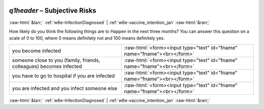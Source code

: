 .. _w6e-q1header: 

 
 .. role:: raw-html(raw) 
        :format: html 
 
`q1header` – Subjective Risks
======================================== 


:raw-html:`&larr;` :ref:`w6e-InfectionDiagnosed` | :ref:`w6e-vaccine_intention_jan` :raw-html:`&rarr;` 
 

How likely do you think the following things are to Happen in the next three months?
You can answer this question on a scale of 0 to 100, where 0 means definitely not and 100 means definitely yes.
 
.. csv-table:: 
   :delim: | 
 
           you become infected | :raw-html:`<form><input type="text" id="fname" name="fname"><br></form>` 
           someone close to you (family, friends, colleagues) becomes infected | :raw-html:`<form><input type="text" id="fname" name="fname"><br></form>` 
           you have to go to hospital if you are infected | :raw-html:`<form><input type="text" id="fname" name="fname"><br></form>` 
           you are infected and you infect someone else | :raw-html:`<form><input type="text" id="fname" name="fname"><br></form>` 

.. image:: ../_screenshots/w6-q1header.png 


:raw-html:`&larr;` :ref:`w6e-InfectionDiagnosed` | :ref:`w6e-vaccine_intention_jan` :raw-html:`&rarr;` 
 
